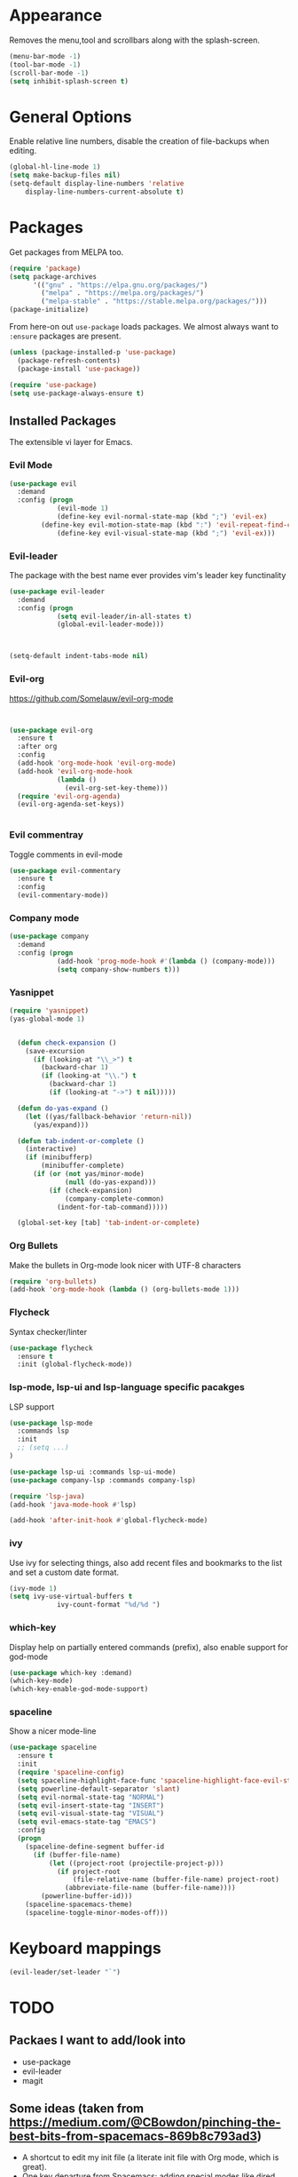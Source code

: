 * Appearance
  Removes the menu,tool and scrollbars along with the splash-screen.

  #+BEGIN_SRC emacs-lisp
  (menu-bar-mode -1)
  (tool-bar-mode -1)
  (scroll-bar-mode -1)
  (setq inhibit-splash-screen t)
  #+END_SRC

* General Options
  Enable relative line numbers, disable the creation of file-backups when editing.

  #+BEGIN_SRC emacs-lisp
(global-hl-line-mode 1)
(setq make-backup-files nil)
(setq-default display-line-numbers 'relative
    display-line-numbers-current-absolute t)
  #+END_SRC

* Packages
  Get packages from MELPA too.
  #+BEGIN_SRC emacs-lisp
(require 'package)
(setq package-archives
      '(("gnu" . "https://elpa.gnu.org/packages/")
        ("melpa" . "https://melpa.org/packages/")
        ("melpa-stable" . "https://stable.melpa.org/packages/")))
(package-initialize)
  #+END_SRC

  From here-on out =use-package= loads packages. We almost always want to =:ensure= packages are present.
  #+BEGIN_SRC emacs-lisp
  (unless (package-installed-p 'use-package)
    (package-refresh-contents)
    (package-install 'use-package))

  (require 'use-package)
  (setq use-package-always-ensure t)
  #+END_SRC


** Installed Packages
   The extensible vi layer for Emacs. 

*** Evil Mode
    #+BEGIN_SRC emacs-lisp
(use-package evil
  :demand
  :config (progn
            (evil-mode 1)
            (define-key evil-normal-state-map (kbd ";") 'evil-ex)
	    (define-key evil-motion-state-map (kbd ":") 'evil-repeat-find-char)
            (define-key evil-visual-state-map (kbd ";") 'evil-ex)))
    #+END_SRC
    
*** Evil-leader
    The package with the best name ever provides vim's leader key functinality
    #+BEGIN_SRC emacs-lisp
(use-package evil-leader
  :demand
  :config (progn
            (setq evil-leader/in-all-states t)
            (global-evil-leader-mode)))
            


(setq-default indent-tabs-mode nil)
    #+END_SRC
    

*** Evil-org
    https://github.com/Somelauw/evil-org-mode

    #+BEGIN_SRC emacs-lisp

    
(use-package evil-org
  :ensure t
  :after org
  :config
  (add-hook 'org-mode-hook 'evil-org-mode)
  (add-hook 'evil-org-mode-hook
            (lambda ()
              (evil-org-set-key-theme)))
  (require 'evil-org-agenda)
  (evil-org-agenda-set-keys))


    #+END_SRC
*** Evil commentray
    Toggle comments in evil-mode
    #+BEGIN_SRC emacs-lisp
(use-package evil-commentary
  :ensure t
  :config
  (evil-commentary-mode))
    #+END_SRC

*** Company mode
    #+BEGIN_SRC emacs-lisp
(use-package company
  :demand
  :config (progn
            (add-hook 'prog-mode-hook #'(lambda () (company-mode)))
            (setq company-show-numbers t)))
    #+END_SRC

*** Yasnippet
    #+BEGIN_SRC emacs-lisp
(require 'yasnippet)
(yas-global-mode 1)


  (defun check-expansion ()
    (save-excursion
      (if (looking-at "\\_>") t
        (backward-char 1)
        (if (looking-at "\\.") t
          (backward-char 1)
          (if (looking-at "->") t nil)))))

  (defun do-yas-expand ()
    (let ((yas/fallback-behavior 'return-nil))
      (yas/expand)))

  (defun tab-indent-or-complete ()
    (interactive)
    (if (minibufferp)
        (minibuffer-complete)
      (if (or (not yas/minor-mode)
              (null (do-yas-expand)))
          (if (check-expansion)
              (company-complete-common)
            (indent-for-tab-command)))))

  (global-set-key [tab] 'tab-indent-or-complete)

    #+END_SRC

*** Org Bullets
    Make the bullets in Org-mode look nicer with UTF-8 characters
    #+BEGIN_SRC emacs-lisp
(require 'org-bullets)
(add-hook 'org-mode-hook (lambda () (org-bullets-mode 1)))
    #+END_SRC

*** Flycheck
    Syntax checker/linter
    #+BEGIN_SRC emacs-lisp
(use-package flycheck
  :ensure t
  :init (global-flycheck-mode))
    #+END_SRC


*** lsp-mode, lsp-ui and lsp-language specific pacakges
    LSP support
    #+BEGIN_SRC emacs-lisp
(use-package lsp-mode
  :commands lsp
  :init
  ;; (setq ...)
)

(use-package lsp-ui :commands lsp-ui-mode)
(use-package company-lsp :commands company-lsp)

(require 'lsp-java)
(add-hook 'java-mode-hook #'lsp)

(add-hook 'after-init-hook #'global-flycheck-mode)
    #+END_SRC
   
*** ivy
    Use ivy for selecting things, also add recent files and bookmarks to the list and set a custom date format.
    #+BEGIN_SRC emacs-lisp
(ivy-mode 1)
(setq ivy-use-virtual-buffers t
            ivy-count-format "%d/%d ")
    #+END_SRC

*** which-key
    Display help on partially entered commands (prefix), also enable support for god-mode
    #+BEGIN_SRC emacs-lisp
(use-package which-key :demand)
(which-key-mode)
(which-key-enable-god-mode-support)
    #+END_SRC
    
*** spaceline
    Show a nicer mode-line
    #+BEGIN_SRC emacs-lisp
(use-package spaceline
  :ensure t
  :init
  (require 'spaceline-config)
  (setq spaceline-highlight-face-func 'spaceline-highlight-face-evil-state)
  (setq powerline-default-separator 'slant)
  (setq evil-normal-state-tag "NORMAL")
  (setq evil-insert-state-tag "INSERT")
  (setq evil-visual-state-tag "VISUAL")
  (setq evil-emacs-state-tag "EMACS")
  :config
  (progn
    (spaceline-define-segment buffer-id
      (if (buffer-file-name)
          (let ((project-root (projectile-project-p)))
            (if project-root
                (file-relative-name (buffer-file-name) project-root)
              (abbreviate-file-name (buffer-file-name))))
        (powerline-buffer-id)))
    (spaceline-spacemacs-theme)
    (spaceline-toggle-minor-modes-off)))
    #+END_SRC
    
* Keyboard mappings

  #+BEGIN_SRC emacs-lisp
(evil-leader/set-leader "`")
#+END_SRC

* TODO
** Packaes I want to add/look into
   - use-package
   - evil-leader
   - magit 
** Some ideas (taken from https://medium.com/@CBowdon/pinching-the-best-bits-from-spacemacs-869b8c793ad3)
   - A shortcut to edit my init file (a literate init file with Org mode, which is great).
   - One key departure from Spacemacs: adding special modes like dired and VC to the evil-emacs-state-map, so that it uses the (usually consistent and mnemonic) default key bindings for those modes instead of mixing with Evil unpredictably.
   - Using a mnemonic key mapping, e.g. keeping VC commands under leader-v and shell commands under leader-s.
   - reference Spacemacs to get ideas for language-specific packages to install.
